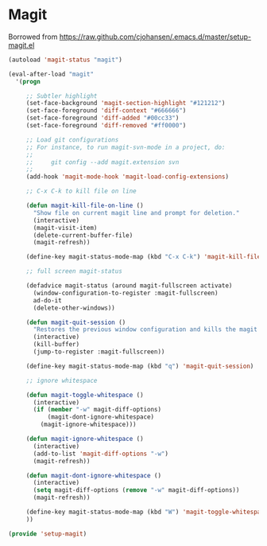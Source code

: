 * Magit
  Borrowed from https://raw.github.com/cjohansen/.emacs.d/master/setup-magit.el
#+begin_src emacs-lisp
  (autoload 'magit-status "magit")

  (eval-after-load "magit"
    '(progn

       ;; Subtler highlight
       (set-face-background 'magit-section-highlight "#121212")
       (set-face-foreground 'diff-context "#666666")
       (set-face-foreground 'diff-added "#00cc33")
       (set-face-foreground 'diff-removed "#ff0000")

       ;; Load git configurations
       ;; For instance, to run magit-svn-mode in a project, do:
       ;;
       ;;     git config --add magit.extension svn
       ;;
       (add-hook 'magit-mode-hook 'magit-load-config-extensions)

       ;; C-x C-k to kill file on line

       (defun magit-kill-file-on-line ()
         "Show file on current magit line and prompt for deletion."
         (interactive)
         (magit-visit-item)
         (delete-current-buffer-file)
         (magit-refresh))

       (define-key magit-status-mode-map (kbd "C-x C-k") 'magit-kill-file-on-line)

       ;; full screen magit-status

       (defadvice magit-status (around magit-fullscreen activate)
         (window-configuration-to-register :magit-fullscreen)
         ad-do-it
         (delete-other-windows))

       (defun magit-quit-session ()
         "Restores the previous window configuration and kills the magit buffer"
         (interactive)
         (kill-buffer)
         (jump-to-register :magit-fullscreen))

       (define-key magit-status-mode-map (kbd "q") 'magit-quit-session)

       ;; ignore whitespace

       (defun magit-toggle-whitespace ()
         (interactive)
         (if (member "-w" magit-diff-options)
             (magit-dont-ignore-whitespace)
           (magit-ignore-whitespace)))

       (defun magit-ignore-whitespace ()
         (interactive)
         (add-to-list 'magit-diff-options "-w")
         (magit-refresh))

       (defun magit-dont-ignore-whitespace ()
         (interactive)
         (setq magit-diff-options (remove "-w" magit-diff-options))
         (magit-refresh))

       (define-key magit-status-mode-map (kbd "W") 'magit-toggle-whitespace)
       ))

  (provide 'setup-magit)
#+end_src
